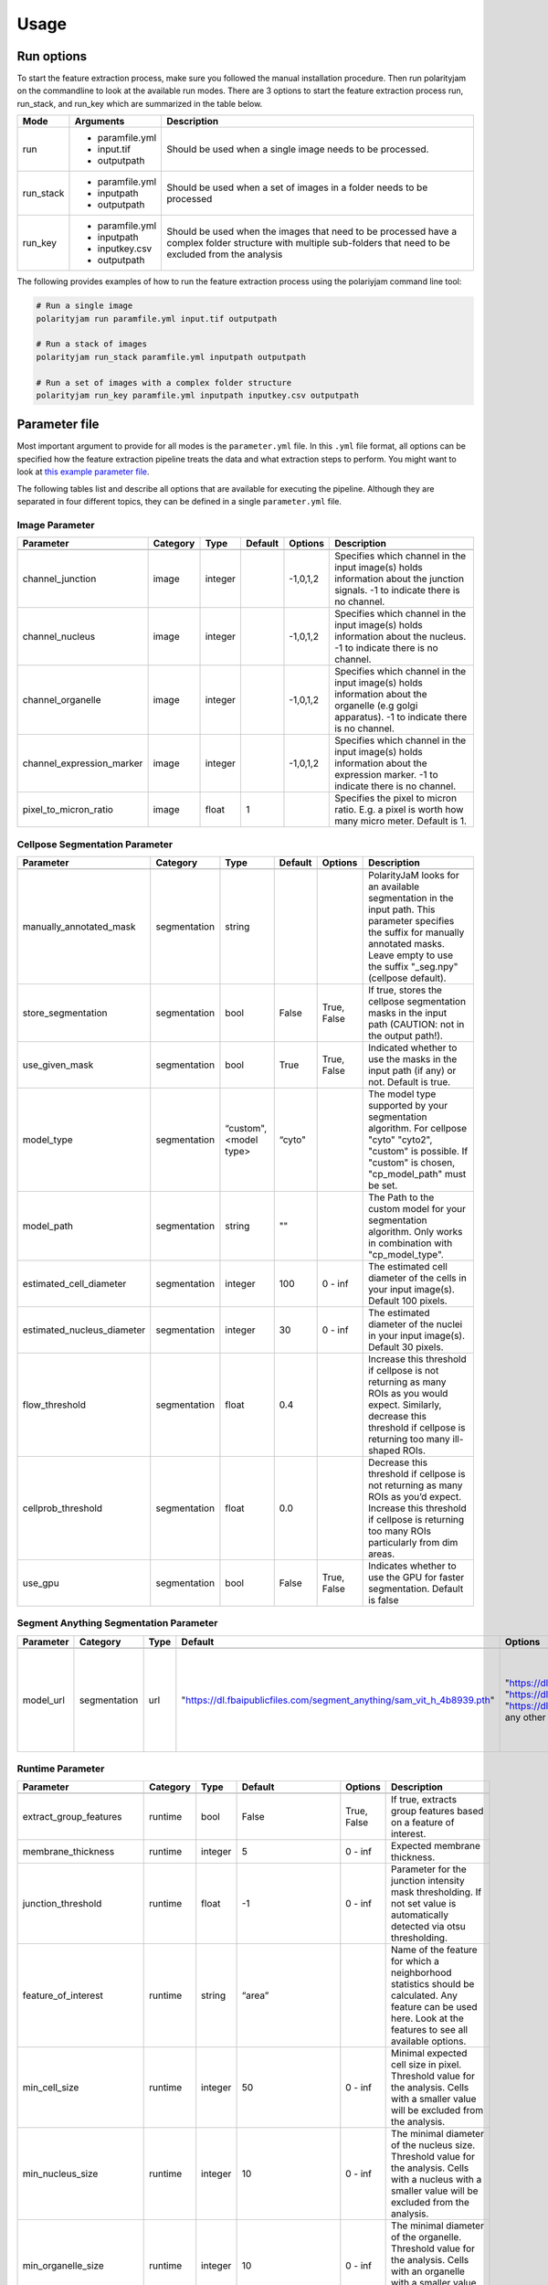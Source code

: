 .. _usage:

Usage
=====

Run options
-----------
To start the feature extraction process, make sure you followed the manual installation
procedure. Then run polarityjam on the commandline to look at the available run modes.
There are 3 options to start the feature extraction process run, run_stack, and run_key which
are summarized in the table below.

+------------+--------------------------------------------------------------------------+----------------------------------------------------------------------------------------------------------------------------------------------------------------+
| Mode       | Arguments                                                                | Description                                                                                                                                                    |
+============+==========================================================================+================================================================================================================================================================+
| run        | - paramfile.yml                                                          | Should be used when a single image needs to be processed.                                                                                                      |
|            | - input.tif                                                              |                                                                                                                                                                |
|            | - outputpath                                                             |                                                                                                                                                                |
+------------+--------------------------------------------------------------------------+----------------------------------------------------------------------------------------------------------------------------------------------------------------+
| run_stack  | - paramfile.yml                                                          | Should be used when a set of images in a folder needs to be processed                                                                                          |
|            | - inputpath                                                              |                                                                                                                                                                |
|            | - outputpath                                                             |                                                                                                                                                                |
+------------+--------------------------------------------------------------------------+----------------------------------------------------------------------------------------------------------------------------------------------------------------+
| run_key    | - paramfile.yml                                                          | Should be used when the images that need to be processed have a complex folder structure with multiple sub-folders that need to be excluded from the analysis  |
|            | - inputpath                                                              |                                                                                                                                                                |
|            | - inputkey.csv                                                           |                                                                                                                                                                |
|            | - outputpath                                                             |                                                                                                                                                                |
+------------+--------------------------------------------------------------------------+----------------------------------------------------------------------------------------------------------------------------------------------------------------+


The following provides examples of how to run the feature extraction process using the polariyjam command line tool:

.. code-block:: bash

    # Run a single image
    polarityjam run paramfile.yml input.tif outputpath

    # Run a stack of images
    polarityjam run_stack paramfile.yml inputpath outputpath

    # Run a set of images with a complex folder structure
    polarityjam run_key paramfile.yml inputpath inputkey.csv outputpath


Parameter file
--------------

Most important argument to provide for all modes is the ``parameter.yml`` file. In this ``.yml`` file format, all options
can be specified how the feature extraction pipeline treats the data and what extraction steps to perform.
You might want to look at `this example parameter file <https://github.com/polarityjam/polarityjam/blob/main/src/polarityjam/utils/resources/parameters.yml>`_.

The following tables list and describe all options that are available for executing the pipeline.
Although they are separated in four different topics, they can be defined in a single ``parameter.yml`` file.


Image Parameter
+++++++++++++++

+----------------------------+---------------+-------------------------+----------+-------------+------------------------------------------------------------------------------------------------------------------------------------------------------------------+
| Parameter                  | Category      | Type                    | Default  | Options     | Description                                                                                                                                                      |
+============================+===============+=========================+==========+=============+==================================================================================================================================================================+
+----------------------------+---------------+-------------------------+----------+-------------+------------------------------------------------------------------------------------------------------------------------------------------------------------------+
| channel_junction           | image         | integer                 |          | -1,0,1,2    | Specifies which channel in the input image(s) holds information about the junction signals. -1 to indicate there is no channel.                                  |
+----------------------------+---------------+-------------------------+----------+-------------+------------------------------------------------------------------------------------------------------------------------------------------------------------------+
| channel_nucleus            | image         | integer                 |          | -1,0,1,2    | Specifies which channel in the input image(s) holds information about the nucleus. -1 to indicate there is no channel.                                           |
+----------------------------+---------------+-------------------------+----------+-------------+------------------------------------------------------------------------------------------------------------------------------------------------------------------+
| channel_organelle          | image         | integer                 |          | -1,0,1,2    | Specifies which channel in the input image(s) holds information about the organelle (e.g golgi apparatus). -1 to indicate there is no channel.                   |
+----------------------------+---------------+-------------------------+----------+-------------+------------------------------------------------------------------------------------------------------------------------------------------------------------------+
| channel_expression_marker  | image         | integer                 |          | -1,0,1,2    | Specifies which channel in the input image(s) holds information about the expression marker. -1 to indicate there is no channel.                                 |
+----------------------------+---------------+-------------------------+----------+-------------+------------------------------------------------------------------------------------------------------------------------------------------------------------------+
| pixel_to_micron_ratio      | image         | float                   | 1        |             | Specifies the pixel to micron ratio. E.g. a pixel is worth how many micro meter. Default is 1.                                                                   |
+----------------------------+---------------+-------------------------+----------+-------------+------------------------------------------------------------------------------------------------------------------------------------------------------------------+



Cellpose Segmentation Parameter
+++++++++++++++++++++++++++++++

+---------------------------------+---------------+-------------------------+----------+-------------+------------------------------------------------------------------------------------------------------------------------------------------------------------------------------------------------------------+
| Parameter                       | Category      | Type                    | Default  | Options     | Description                                                                                                                                                                                                |
+=================================+===============+=========================+==========+=============+============================================================================================================================================================================================================+
+---------------------------------+---------------+-------------------------+----------+-------------+------------------------------------------------------------------------------------------------------------------------------------------------------------------------------------------------------------+
| manually_annotated_mask         | segmentation  | string                  |          |             | PolarityJaM looks for an available segmentation in the input path. This parameter specifies the suffix for manually annotated masks. Leave empty to use the suffix "_seg.npy" (cellpose default).          |
+---------------------------------+---------------+-------------------------+----------+-------------+------------------------------------------------------------------------------------------------------------------------------------------------------------------------------------------------------------+
| store_segmentation              | segmentation  | bool                    | False    | True, False | If true, stores the cellpose segmentation masks in the input path (CAUTION: not in the output path!).                                                                                                      |
+---------------------------------+---------------+-------------------------+----------+-------------+------------------------------------------------------------------------------------------------------------------------------------------------------------------------------------------------------------+
| use_given_mask                  | segmentation  | bool                    | True     | True, False | Indicated whether to use the masks in the input path (if any) or not. Default is true.                                                                                                                     |
+---------------------------------+---------------+-------------------------+----------+-------------+------------------------------------------------------------------------------------------------------------------------------------------------------------------------------------------------------------+
| model_type                      | segmentation  | “custom", <model type>  | “cyto"   |             | The model type supported by your segmentation algorithm. For cellpose "cyto"  "cyto2", "custom" is possible. If "custom" is chosen, "cp_model_path" must be set.                                           |
+---------------------------------+---------------+-------------------------+----------+-------------+------------------------------------------------------------------------------------------------------------------------------------------------------------------------------------------------------------+
| model_path                      | segmentation  | string                  | ""       |             | The Path to the custom model for your segmentation algorithm. Only works in combination with "cp_model_type".                                                                                              |
+---------------------------------+---------------+-------------------------+----------+-------------+------------------------------------------------------------------------------------------------------------------------------------------------------------------------------------------------------------+
| estimated_cell_diameter         | segmentation  | integer                 | 100      | 0 - inf     | The estimated cell diameter of the cells in your input image(s). Default 100 pixels.                                                                                                                       |
+---------------------------------+---------------+-------------------------+----------+-------------+------------------------------------------------------------------------------------------------------------------------------------------------------------------------------------------------------------+
| estimated_nucleus_diameter      | segmentation  | integer                 | 30       | 0 - inf     | The estimated diameter of the nuclei in your input image(s). Default 30 pixels.                                                                                                                            |
+---------------------------------+---------------+-------------------------+----------+-------------+------------------------------------------------------------------------------------------------------------------------------------------------------------------------------------------------------------+
| flow_threshold                  | segmentation  | float                   | 0.4      |             | Increase this threshold if cellpose is not returning as many ROIs as you would expect. Similarly, decrease this threshold if cellpose is returning too many ill-shaped ROIs.                               |
+---------------------------------+---------------+-------------------------+----------+-------------+------------------------------------------------------------------------------------------------------------------------------------------------------------------------------------------------------------+
| cellprob_threshold              | segmentation  | float                   | 0.0      |             | Decrease this threshold if cellpose is not returning as many ROIs as you’d expect. Increase this threshold if cellpose is returning too many ROIs particularly from dim areas.                             |
+---------------------------------+---------------+-------------------------+----------+-------------+------------------------------------------------------------------------------------------------------------------------------------------------------------------------------------------------------------+
| use_gpu                         | segmentation  | bool                    | False    | True, False | Indicates whether to use the GPU for faster segmentation. Default is false                                                                                                                                 |
+---------------------------------+---------------+-------------------------+----------+-------------+------------------------------------------------------------------------------------------------------------------------------------------------------------------------------------------------------------+


Segment Anything Segmentation Parameter
+++++++++++++++++++++++++++++++++++++++

+--------------------------+---------------+-------------------------+--------------------------------------------------------------------------------+--------------------------------------------------------------------------------+------------------------------------------------------------------------------------------------------------------------------------------------------------------------------------------------------------+
| Parameter                | Category      | Type                    | Default                                                                        | Options                                                                        | Description                                                                                                                                                                                                |
+==========================+===============+=========================+================================================================================+================================================================================+============================================================================================================================================================================================================+
+--------------------------+---------------+-------------------------+--------------------------------------------------------------------------------+--------------------------------------------------------------------------------+------------------------------------------------------------------------------------------------------------------------------------------------------------------------------------------------------------+
| model_url                | segmentation  | url                     | "https://dl.fbaipublicfiles.com/segment_anything/sam_vit_h_4b8939.pth"         | "https://dl.fbaipublicfiles.com/segment_anything/sam_vit_h_4b8939.pth"         | URL where to retrieve the model weights. Please look at `segmentanything <https://segment-anything.com/>`_ for curated list! Weights will be downloaded only once!                                         |
|                          |               |                         |                                                                                | "https://dl.fbaipublicfiles.com/segment_anything/sam_vit_l_0b3195.pth"         |                                                                                                                                                                                                            |
|                          |               |                         |                                                                                | "https://dl.fbaipublicfiles.com/segment_anything/sam_vit_b_01ec64.pth"         |                                                                                                                                                                                                            |
|                          |               |                         |                                                                                | any other SAM provided link                                                    |                                                                                                                                                                                                            |
+--------------------------+---------------+-------------------------+--------------------------------------------------------------------------------+--------------------------------------------------------------------------------+------------------------------------------------------------------------------------------------------------------------------------------------------------------------------------------------------------+


Runtime Parameter
+++++++++++++++++


+----------------------------+---------------+-------------------------+---------------------+-------------+------------------------------------------------------------------------------------------------------------------------------------------------------------------+
| Parameter                  | Category      | Type                    | Default             | Options     | Description                                                                                                                                                      |
+============================+===============+=========================+=====================+=============+==================================================================================================================================================================+
+----------------------------+---------------+-------------------------+---------------------+-------------+------------------------------------------------------------------------------------------------------------------------------------------------------------------+
| extract_group_features     | runtime       | bool                    | False               | True, False | If true, extracts group features based on a feature of interest.                                                                                                 |
+----------------------------+---------------+-------------------------+---------------------+-------------+------------------------------------------------------------------------------------------------------------------------------------------------------------------+
| membrane_thickness         | runtime       | integer                 | 5                   | 0 - inf     | Expected membrane thickness.                                                                                                                                     |
+----------------------------+---------------+-------------------------+---------------------+-------------+------------------------------------------------------------------------------------------------------------------------------------------------------------------+
| junction_threshold         | runtime       | float                   | -1                  | 0 - inf     | Parameter for the junction intensity mask thresholding. If not set value is automatically detected via otsu thresholding.                                        |
+----------------------------+---------------+-------------------------+---------------------+-------------+------------------------------------------------------------------------------------------------------------------------------------------------------------------+
| feature_of_interest        | runtime       | string                  | “area”              |             | Name of the feature for which a neighborhood statistics should be calculated. Any feature can be used here. Look at the features to see all available options.   |
+----------------------------+---------------+-------------------------+---------------------+-------------+------------------------------------------------------------------------------------------------------------------------------------------------------------------+
| min_cell_size              | runtime       | integer                 | 50                  | 0 - inf     | Minimal expected cell size in pixel. Threshold value for the analysis. Cells with a smaller value will be excluded from the analysis.                            |
+----------------------------+---------------+-------------------------+---------------------+-------------+------------------------------------------------------------------------------------------------------------------------------------------------------------------+
| min_nucleus_size           | runtime       | integer                 | 10                  | 0 - inf     | The minimal diameter of the nucleus size. Threshold value for the analysis. Cells with a nucleus with a smaller value will be excluded from the analysis.        |
+----------------------------+---------------+-------------------------+---------------------+-------------+------------------------------------------------------------------------------------------------------------------------------------------------------------------+
| min_organelle_size         | runtime       | integer                 | 10                  | 0 - inf     | The minimal diameter of the organelle. Threshold value for the analysis. Cells with an organelle with a smaller value will be excluded from the analysis.        |
+----------------------------+---------------+-------------------------+---------------------+-------------+------------------------------------------------------------------------------------------------------------------------------------------------------------------+
| dp_epsilon                 | runtime       | integer                 | 5                   | 0 - inf     | Parameter for the edge detection algorithm. The higher the value, the less edges are detected and vice versa.                                                    |
+----------------------------+---------------+-------------------------+---------------------+-------------+------------------------------------------------------------------------------------------------------------------------------------------------------------------+
| cue_direction              | runtime       | integer                 | 0                   | 0 - 359     | Determines the cue direction (e.g. flow) for your image in degree. 0° corresponds to a cue from left to right. 90° from top to bottom.                           |
+----------------------------+---------------+-------------------------+---------------------+-------------+------------------------------------------------------------------------------------------------------------------------------------------------------------------+
| connection_graph           | runtime       | bool                    | True                | True, False | Whether to use a connection graph to model cells or not.                                                                                                         |
+----------------------------+---------------+-------------------------+---------------------+-------------+------------------------------------------------------------------------------------------------------------------------------------------------------------------+
| segmentation_algorithm     | runtime       | string                  | “CellposeSegmenter" |             | The segmentation algorithm to use. Choose between "CellposeSegmenter" and "SamSegmenter". Note that segmentation parameters are different for each algorithm!    |
+----------------------------+---------------+-------------------------+---------------------+-------------+------------------------------------------------------------------------------------------------------------------------------------------------------------------+
| clear_border               | runtime       | bool                    | True                | True, False | If true, removes any segmentation that is not complete because the cell protrude beyond the edge of the image.                                                   |
+----------------------------+---------------+-------------------------+---------------------+-------------+------------------------------------------------------------------------------------------------------------------------------------------------------------------+
| remove_small_objects_size  | runtime       | integer                 | 10                  | 0 - inf     | Minimal expected object size in pixel. Segmentation objects with a smaller value will be removed before the analysis starts.                                     |
+----------------------------+---------------+-------------------------+---------------------+-------------+------------------------------------------------------------------------------------------------------------------------------------------------------------------+
| keyfile_condition_cols     | runtime       | list                    | ["short_name"]      |             | Only required if the run_key option is used. List of columns transferred to the result table, first entry serves as unique identifier of conditions.             |
+----------------------------+---------------+-------------------------+---------------------+-------------+------------------------------------------------------------------------------------------------------------------------------------------------------------------+

Plot Parameter
++++++++++++++

+--------------------------+-----------+----------+---------------+-----------------------+-------------------------------------------------------------------------------------------+
| Parameter                | Category  | Type     | Default       | Options               | Description                                                                               |
+==========================+===========+==========+===============+=======================+===========================================================================================+
| plot_junctions           | plot      | bool     | True          | True, False           | Indicates whether to perform the junction polarity plot.                                  |
+--------------------------+-----------+----------+---------------+-----------------------+-------------------------------------------------------------------------------------------+
| plot_polarity            | plot      | bool     | True          | True, False           | Indicates whether to perform the organelle polarity plot.                                 |
+--------------------------+-----------+----------+---------------+-----------------------+-------------------------------------------------------------------------------------------+
| plot_elongation          | plot      | bool     | True          | True, False           | Indicates whether to perform the elongation plot.                                         |
+--------------------------+-----------+----------+---------------+-----------------------+-------------------------------------------------------------------------------------------+
| plot_circularity         | plot      | bool     | True          | True, False           | Indicates whether to perform plot of cell (and nuclei) circularity.                       |
+--------------------------+-----------+----------+---------------+-----------------------+-------------------------------------------------------------------------------------------+
| plot_marker              | plot      | bool     | True          | True, False           | Indicates whether to perform the marker polarity plot.                                    |
+--------------------------+-----------+----------+---------------+-----------------------+-------------------------------------------------------------------------------------------+
| plot_ratio_method        | plot      | bool     | False         | currently disabled    | Indicates whether to perform the ratio plot.                                              |
+--------------------------+-----------+----------+---------------+-----------------------+-------------------------------------------------------------------------------------------+
| plot_shape_orientation   | plot      | bool     | True          | True, False           | Indicates whether to perform the shape orientation plot.                                  |
+--------------------------+-----------+----------+---------------+-----------------------+-------------------------------------------------------------------------------------------+
| plot_foi                 | plot      | bool     | True          | True, False           | Indicates whether to perform the feature of interest plot.                                |
+--------------------------+-----------+----------+---------------+-----------------------+-------------------------------------------------------------------------------------------+
| show_scalebar            | plot      | bool     | True          | True, False           | Shows the scalebar with the pixel to micron ratio specified with the image.               |
+--------------------------+-----------+----------+---------------+-----------------------+-------------------------------------------------------------------------------------------+
| show_statistics          | plot      | bool     | True          | True, False           | Add circular statistics to plot title.                                                    |
+--------------------------+-----------+----------+---------------+-----------------------+-------------------------------------------------------------------------------------------+
| show_polarity_angles     | plot      | bool     | True          | True, False           | Indicates whether to additionally add the polarity angles to the polarity plots.          |
+--------------------------+-----------+----------+---------------+-----------------------+-------------------------------------------------------------------------------------------+
| show_graphics_axis       | plot      | bool     | False         | True, False           | Additionally shows the axes of the image.                                                 |
+--------------------------+-----------+----------+---------------+-----------------------+-------------------------------------------------------------------------------------------+
| length_scalebar_microns  | plot      | float    | 10            | 0 - inf               | Length of the scalebar in microns.                                                        |
+--------------------------+-----------+----------+---------------+-----------------------+-------------------------------------------------------------------------------------------+
| outline_width            | plot      | integer  | 2             | 0 - inf               | Outline width of a cell.                                                                  |
+--------------------------+-----------+----------+---------------+-----------------------+-------------------------------------------------------------------------------------------+
| graphics_output_format   | plot      | string   | “png”, “pdf”  | “png”, “pdf” , “svg"  | The output format of the plot figures. Several can be specified. Default is png and pdf.  |
+--------------------------+-----------+----------+---------------+-----------------------+-------------------------------------------------------------------------------------------+
| dpi                      | plot      | integer  | 300           | 50 - 1200             | Resolution of the plots. Specifies the dots per inch.                                     |
+--------------------------+-----------+----------+---------------+-----------------------+-------------------------------------------------------------------------------------------+
| graphics_width           | plot      | integer  | 5             | 1 - 15                | The width of the output plot figures in inches.                                           |
+--------------------------+-----------+----------+---------------+-----------------------+-------------------------------------------------------------------------------------------+
| graphics_height          | plot      | integer  | 5             | 1 - 15                | The width of the output plot figures in inches.                                           |
+--------------------------+-----------+----------+---------------+-----------------------+-------------------------------------------------------------------------------------------+
| length_unit              | plot      | string   | "pixel"       | "pixel", "microns"    | Unit of the scalebar.                                                                     |
+--------------------------+-----------+----------+---------------+-----------------------+-------------------------------------------------------------------------------------------+
| fontsize_text_annotations| plot      | integer  | 6             | 1 - inf               | Fontsize of the text annotations.                                                         |
+--------------------------+-----------+----------+---------------+-----------------------+-------------------------------------------------------------------------------------------+
| font_color               | plot      | string   | “w”           | matplotlib colors     | Color of the text annotations.                                                            |
+--------------------------+-----------+----------+---------------+-----------------------+-------------------------------------------------------------------------------------------+
| marker_size              | plot      | integer  | 2             | 1 - inf               | Size of the markers in the plot.                                                          |
+--------------------------+-----------+----------+---------------+-----------------------+-------------------------------------------------------------------------------------------+


Key file
--------

Often, analysts are challenged not only with the problem of actually performing the analysis,
but also with the problem of how and where to store the data. Iterative acquisition of images as well as various
experimental settings sometimes require complex folder structures and naming schema to organize data.
Frequently, researchers face the problem of data being distributed over several physical devices,
leaving them with the problem of how to execute a certain tool on a dedicated subset of images.
Not often a lot of time is necessary to spend before the analysis is performed.
Moreover, performing analysis steps on several experimental conditions often requires repeating the
whole pipeline several times to get the desired output. To tackle this problem,
polarityjam offers the execution option run_key that accepts a ``.csv`` file describing the storage
structures and conditions. To still be able to migrate the data without altering the csv,
paths are relative to a given root folder (e.g. inputpath).

The structure of the csv is given as follows:


+--------------+-------------+
| folder_name  | short_name  |
+==============+=============+
| set_1        | cond_1      |
+--------------+-------------+
| set_2        | cond_2      |
+--------------+-------------+


Folder structure will also be created in the provided output path. Specify a short_name different to the
folder_name to rename each folder. (e.g. folder set_1 will be named cond_1 in the output path)

To better understand the concept, in the following you see a tree structure of the input and output folders visualized: ::

    input
    ├── set_1
    │   ├── myfile1.tif
    │   └── myfile2.tif
    └── set_2
        └── myfile3.tif

The corresponding output folder structure would be: ::

    output
    ├── cond_1
    │   ├── myfile1.csv
    │   ├── myfile2.csv
    │   └── merged_table_cond_1.csv
    ├── cond_2
    │   ├── myfile3.csv
    │   └── merged_table_cond_2.csv
    ├── key_file.csv
    ├── run_20220610_13-10-10.log
    ├── run_20220610_13-10-10_param.yml
    └── summary_table.csv

.. warning::
    Using OS specific paths in the ``key-file.csv`` might hurt reproducibility! (e.g. windows paths are different than unix paths!)

Web app
--------

The R-shiny web app further analyses the results of the feature extraction process in the browser.
There are several statistics available whose parameters can be adapted/adjusted during runtime to immediately
observe the change in the corresponding visualization. Thus, exploring the data and revealing
interesting patterns is heavily facilitated. To get to know more about the statics jump to circular
statistics and continue reading or visit the method section.


Testing
-------

We use a testing framework to make sure outcomes are as expected. To run the software with our example data provided
in the package use the following command:

.. code-block:: console

    polarityjam_test

This will not keep the output on the disk. To look at the output of the tests specify a target folder:

.. code-block:: console

    polarityjam_test --target-folder=/tmp/mytarget
